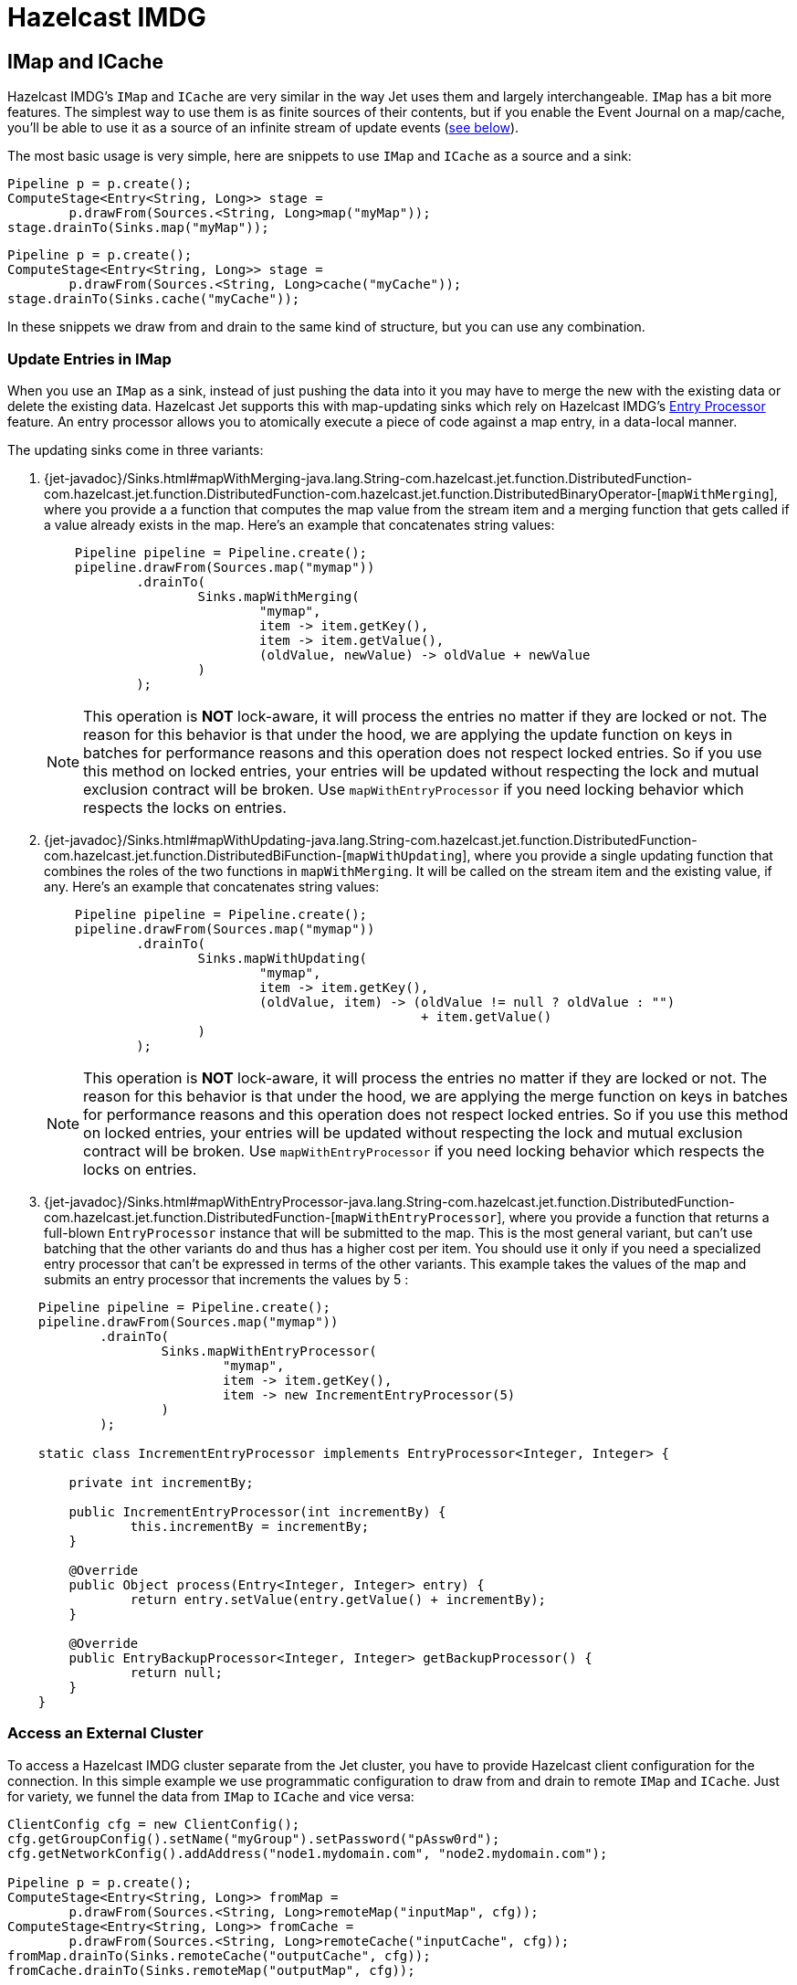 = Hazelcast IMDG

== IMap and ICache

Hazelcast IMDG's `IMap` and `ICache` are very similar in the way Jet
uses them and largely interchangeable. `IMap` has a bit more features.
The simplest way to use them is as finite sources of their contents, but
if you enable the Event Journal on a map/cache, you'll be able to use
it as a source of an infinite stream of update events
(<<receive, see below>>).

The most basic usage is very simple, here are snippets to use `IMap`
and `ICache` as a source and a sink:

[source,java]
----
Pipeline p = p.create();
ComputeStage<Entry<String, Long>> stage =
        p.drawFrom(Sources.<String, Long>map("myMap"));
stage.drainTo(Sinks.map("myMap"));
----

[source,java]
----
Pipeline p = p.create();
ComputeStage<Entry<String, Long>> stage =
        p.drawFrom(Sources.<String, Long>cache("myCache"));
stage.drainTo(Sinks.cache("myCache"));
----

In these snippets we draw from and drain to the same kind of structure,
but you can use any combination.

=== Update Entries in IMap

When you use an `IMap` as a sink, instead of just pushing the data into
it you may have to merge the new with the existing data or delete the
existing data. Hazelcast Jet supports this with map-updating sinks which
rely on Hazelcast IMDG's
http://docs.hazelcast.org/docs/3.9/manual/html-single/index.html#entry-processor[Entry Processor]
feature. An entry processor allows you to atomically execute a piece of
code against a map entry, in a data-local manner.

The updating sinks come in three variants:

1. {jet-javadoc}/Sinks.html#mapWithMerging-java.lang.String-com.hazelcast.jet.function.DistributedFunction-com.hazelcast.jet.function.DistributedFunction-com.hazelcast.jet.function.DistributedBinaryOperator-[`mapWithMerging`],
where you provide a a function that computes the map value from the
stream item and a merging function that gets called if a value already
exists in the map. Here's an example that concatenates string values:
+
[source,java]
----
    Pipeline pipeline = Pipeline.create();
    pipeline.drawFrom(Sources.map("mymap"))
            .drainTo(
                    Sinks.mapWithMerging(
                            "mymap",
                            item -> item.getKey(),
                            item -> item.getValue(),
                            (oldValue, newValue) -> oldValue + newValue
                    )
            );
----
+
NOTE: This operation is **NOT** lock-aware, it will process the entries no matter if they are locked or not. The reason for this behavior is that under the hood, we are applying the update function on keys in batches for performance reasons and this operation does not respect locked entries. So if you use this method on locked entries, your entries will be updated without respecting the lock and mutual exclusion contract will be broken. Use `mapWithEntryProcessor` if you need locking behavior which respects the locks on entries.
2. {jet-javadoc}/Sinks.html#mapWithUpdating-java.lang.String-com.hazelcast.jet.function.DistributedFunction-com.hazelcast.jet.function.DistributedBiFunction-[`mapWithUpdating`],
where you provide a single updating function that combines the roles of
the two functions in `mapWithMerging`. It will be called on the stream
item and the existing value, if any. Here's an example that concatenates
string values:
+
[source,java]
----
    Pipeline pipeline = Pipeline.create();
    pipeline.drawFrom(Sources.map("mymap"))
            .drainTo(
                    Sinks.mapWithUpdating(
                            "mymap",
                            item -> item.getKey(),
                            (oldValue, item) -> (oldValue != null ? oldValue : "")
                                                 + item.getValue()
                    )
            );
----
+
NOTE: This operation is **NOT** lock-aware, it will process the entries no matter if they are locked or not. The reason for this behavior is that under the hood, we are applying the merge function on keys in batches for performance reasons and this operation does not respect locked entries. So if you use this method on locked entries, your entries will be updated without respecting the lock and mutual exclusion contract will be broken. Use `mapWithEntryProcessor` if you need locking behavior which respects the locks on entries.
3. {jet-javadoc}/Sinks.html#mapWithEntryProcessor-java.lang.String-com.hazelcast.jet.function.DistributedFunction-com.hazelcast.jet.function.DistributedFunction-[`mapWithEntryProcessor`],
where you provide a function that returns a full-blown `EntryProcessor`
instance that will be submitted to the map. This is the most general
variant, but can't use batching that the other variants do and thus has
a higher cost per item. You should use it only if you need a specialized
entry processor that can't be expressed in terms of the other variants.
This example takes the values of the map and submits an entry processor
that increments the values by 5 :

[source,java]
----
    Pipeline pipeline = Pipeline.create();
    pipeline.drawFrom(Sources.map("mymap"))
            .drainTo(
                    Sinks.mapWithEntryProcessor(
                            "mymap",
                            item -> item.getKey(),
                            item -> new IncrementEntryProcessor(5)
                    )
            );

    static class IncrementEntryProcessor implements EntryProcessor<Integer, Integer> {

        private int incrementBy;

        public IncrementEntryProcessor(int incrementBy) {
                this.incrementBy = incrementBy;
        }

        @Override
        public Object process(Entry<Integer, Integer> entry) {
                return entry.setValue(entry.getValue() + incrementBy);
        }

        @Override
        public EntryBackupProcessor<Integer, Integer> getBackupProcessor() {
                return null;
        }
    }
----

=== Access an External Cluster

To access a Hazelcast IMDG cluster separate from the Jet cluster, you
have to provide Hazelcast client configuration for the connection. In
this simple example we use programmatic configuration to draw from and
drain to remote `IMap` and `ICache`. Just for variety, we funnel the
data from `IMap` to `ICache` and vice versa:

[source,java]
----
ClientConfig cfg = new ClientConfig();
cfg.getGroupConfig().setName("myGroup").setPassword("pAssw0rd");
cfg.getNetworkConfig().addAddress("node1.mydomain.com", "node2.mydomain.com");

Pipeline p = p.create();
ComputeStage<Entry<String, Long>> fromMap =
        p.drawFrom(Sources.<String, Long>remoteMap("inputMap", cfg));
ComputeStage<Entry<String, Long>> fromCache =
        p.drawFrom(Sources.<String, Long>remoteCache("inputCache", cfg));
fromMap.drainTo(Sinks.remoteCache("outputCache", cfg));
fromCache.drainTo(Sinks.remoteMap("outputMap", cfg));
----

For a full discussion on how to configure your client connection, refer
to the
http://docs.hazelcast.org/docs/3.9/manual/html-single/index.html#configuring-java-client[Hazelcast IMDG documentation]
on this topic.

=== Optimize Data Traffic at the Source

If your use case calls for some filtering and/or transformation of the
data you retrieve, you can optimize the traffic volume by providing a
filtering predicate and an arbitrary transformation function to the
source connector itself and they'll get applied on the remote side,
before sending:

[source,java]
----
Pipeline p = p.create();
p.drawFrom(Sources.<String, Person, Integer>remoteMap(
        "inputMap", clientConfig,
        e -> e.getValue().getAge() > 21,
        e -> e.getValue().getAge()));
----

The same optimization works on a local `IMap`, too, but has less impact.
However, Hazelcast IMDG goes a step further in optimizing your filtering
and mapping to a degree that matters even locally. If you don't need
fully general functions, but can express your predicate via
http://docs.hazelcast.org/docs/latest/javadoc/com/hazelcast/query/Predicates.html[`Predicates`]
or
http://docs.hazelcast.org/docs/latest/javadoc/com/hazelcast/query/PredicateBuilder.html[`PredicateBuilder`],
they will create a specialized predicate instance that can test the
object without deserializing it. Similarly, if the mapping you need is
of a constrained kind where you just extract one or more object fields
(attributes), you can specify a _projection_ instead of a general
mapping lambda:
http://docs.hazelcast.org/docs/latest/javadoc/com/hazelcast/projection/Projections.html#singleAttribute-java.lang.String-[`Projections.singleAttribute()`]
or http://docs.hazelcast.org/docs/latest/javadoc/com/hazelcast/projection/Projections.html#multiAttribute-java.lang.String...-[
`Projections.multiAttribute()`].
These will extract the listed attributes without deserializing the whole
object. For these optimizations to work, however, your objects must
employ Hazelcast's {hz-refman}#implementing-portable-serialization[portable serialization].
They are especially relevant if the volume of data you need in the Jet
job is significantly less than the volume of the stored data.

Note that the above feature is not available on `ICache`. It is,
however, available on `ICache`'s event journal, which we introduce next.

[[receive]]
=== Receive an Infinite Stream of Update Events

You can use `IMap`/`ICache` as sources of infinite event streams. For
this to work you have to enable the Event Journal on your data
structure. This is a feature you set in the Jet/IMDG instance
configuration, which means you cannot change it while the cluster is
running.

This is how you enable the Event Journal on an `IMap`:

[source,java]
----
JetConfig cfg = new JetConfig();
cfg.getHazelcastConfig()
   .getMapEventJournalConfig("inputMap")
   .setEnabled(true)
   .setCapacity(1000) // how many events to keep before evicting
   .setTimeToLiveSeconds(10); // evict events older than this
JetInstance jet = Jet.newJetInstance(cfg);
----

The default journal capacity is 10,000 and the default time-to-live is 0
(which means "unlimited"). Since the entire event journal is kept in
RAM, you should take care to adjust these values to match your use case.

The configuration API for `ICache` is identical:

[source,java]
----
cfg.getHazelcastConfig()
   .getCacheEventJournalConfig("inputCache")
   .setEnabled(true)
   .setCapacity(1000)
   .setTimeToLiveSeconds(10);
----

Once properly configured, you use Event Journal sources like this:

[source,java]
----
Pipeline p = Pipeline.create();
ComputeStage<Entry<String, Long>> fromMap =
        p.drawFrom(Sources.<String, Long>mapJournal("inputMap", START_FROM_CURRENT));
ComputeStage<Entry<String, Long>> fromCache =
        p.drawFrom(Sources.<String, Long>cacheJournal("inputCache", START_FROM_CURRENT));
----

`IMap` and `ICache` are on an equal footing here. The second argument,
`START_FROM_CURRENT` here, means "start receiving from events that occur
after the processing starts". If you specify `START_FROM_OLDEST`, you'll
get all the events still on record.

This version of methods will only emit `ADDED` and `UPDATED` event
types. Also, it will map the event object to simple `Map.Entry` with the
key and new value. If you want to receive all types of events, use the
second version of methods:

[source,java]
----
ComputeStage<EventJournalMapEvent<String, Long>> allFromMap =
        p.drawFrom(Sources.<String, Long, EventJournalMapEvent<String, Long>>mapJournal("inputMap",
                alwaysTrue(), identity(), START_FROM_CURRENT));
ComputeStage<EventJournalCacheEvent<String, Long>> allFromCache =
        p.drawFrom(Sources.<String, Long, EventJournalCacheEvent<String, Long>>cacheJournal("inputCache",
                alwaysTrue(), identity(), START_FROM_CURRENT));
----

Note the type of the stream element: `EventJournalMapEvent` and
`EventJournalCacheEvent`. These are almost the same and have these
methods:

- `getKey()`
- `getOldValue()`
- `getNewValue()`
- `getType()`

The only difference is the return type of `getType()` which is specific
to each kind of structure and gives detailed insight into what kind of
event it reports. _Add_, _remove_ and _update_ are the basic ones, but
there are also _evict_, _clear_, _expire_ and some others.

Finally, you can get all of the above from a map/cache in another
cluster, you just have to prepend `remote` to the source names and add a
`ClientConfig`, for example:

[source,java]
----
ComputeStage<Entry<String, Long>> fromRemoteMap = p.drawFrom(
        Sources.<String, Long>remoteMapJournal("inputMap", clientConfig(), START_FROM_CURRENT));
ComputeStage<Entry<String, Long>> fromRemoteCache = p.drawFrom(
        Sources.<String, Long>remoteCacheJournal("inputCache", clientConfig(), START_FROM_CURRENT));
----

== IList

Whereas `IMap` and `ICache` are the recommended choice of data sources
and sinks in Jet jobs, Jet supports `IList` purely for convenience
during prototyping, unit testing and similar non-production situations.
It is not a partitioned and distributed data structure and only one
cluster member has all the contents. In a distributed Jet job all the
members will compete for access to the single member holding it.

With that said, `IList` is very simple to use. Here's an example how to
fill it with test data, consume it in a Jet job, dump its results into
another list, and fetch the results (we assume you already have a Jet
instance in the variable `jet`):

[source,java]
----
IList<Integer> inputList = jet.getList("inputList");
for (int i = 0; i < 10; i++) {
    inputList.add(i);
}

Pipeline p = Pipeline.create();
p.drawFrom(Sources.<Integer>list("inputList"))
 .map(i -> "item" + i)
 .drainTo(Sinks.list("resultList"));

jet.newJob(p).join();

IList<String> resultList = jet.getList("resultList");
System.out.println("Results: " + new ArrayList<>(resultList));
----

You can access a list in an external cluster as well, by providing a
 `ClientConfig` object:

[source,java]
----
ClientConfig clientConfig = new ClientConfig();
clientConfig.getGroupConfig().setName("myGroup").setPassword("pAssw0rd");
clientConfig.getNetworkConfig().addAddress("node1.mydomain.com", "node2.mydomain.com");

Pipeline p = Pipeline.create();
ComputeStage<Object> stage = p.drawFrom(Sources.remoteList("inputlist", clientConfig));
stage.drainTo(Sinks.remoteList("resultList", clientConfig));
----
